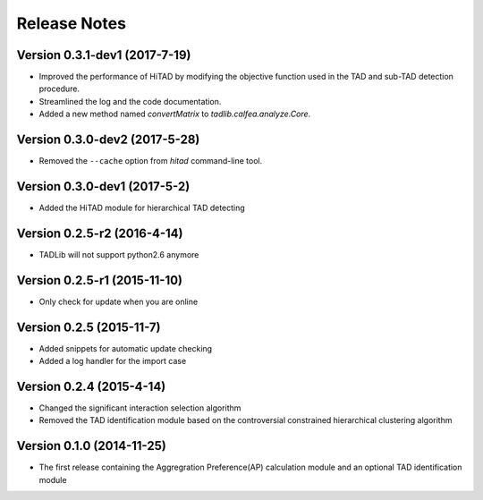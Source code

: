Release Notes
=============
Version 0.3.1-dev1 (2017-7-19)
""""""""""""""""""""""""""""""
- Improved the performance of HiTAD by modifying the objective function
  used in the TAD and sub-TAD detection procedure.
- Streamlined the log and the code documentation.
- Added a new method named *convertMatrix* to *tadlib.calfea.analyze.Core*.

Version 0.3.0-dev2 (2017-5-28)
""""""""""""""""""""""""""""""
- Removed the ``--cache`` option from *hitad* command-line tool.

Version 0.3.0-dev1 (2017-5-2)
"""""""""""""""""""""""""""""
- Added the HiTAD module for hierarchical TAD detecting

Version 0.2.5-r2 (2016-4-14)
""""""""""""""""""""""""""""
- TADLib will not support python2.6 anymore

Version 0.2.5-r1 (2015-11-10)
"""""""""""""""""""""""""""""
- Only check for update when you are online

Version 0.2.5 (2015-11-7)
"""""""""""""""""""""""""
- Added snippets for automatic update checking
- Added a log handler for the import case

Version 0.2.4 (2015-4-14)
"""""""""""""""""""""""""
- Changed the significant interaction selection algorithm
- Removed the TAD identification module based on the controversial constrained
  hierarchical clustering algorithm

Version 0.1.0 (2014-11-25)
""""""""""""""""""""""""""
- The first release containing the Aggregration Preference(AP) calculation module
  and an optional TAD identification module
